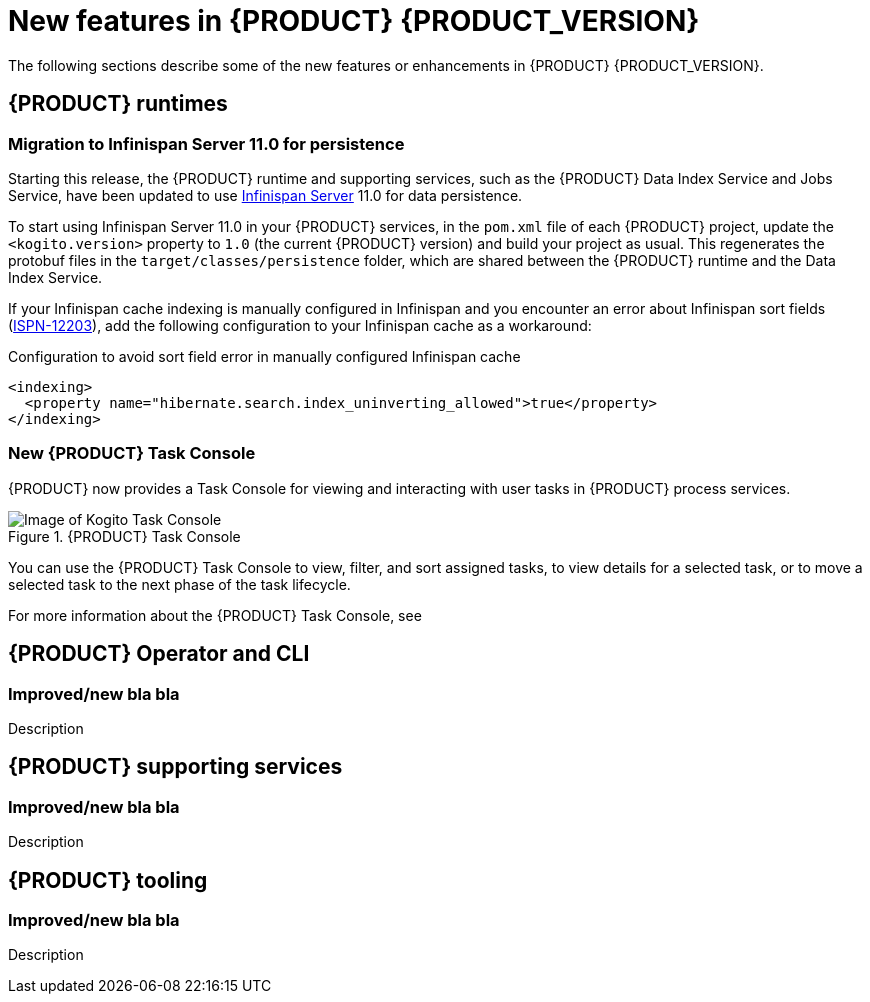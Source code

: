 [id='ref-kogito-rn-new-features_{context}']
= New features in {PRODUCT} {PRODUCT_VERSION}

The following sections describe some of the new features or enhancements in {PRODUCT} {PRODUCT_VERSION}.

== {PRODUCT} runtimes

===  Migration to Infinispan Server 11.0 for persistence

Starting this release, the {PRODUCT} runtime and supporting services, such as the {PRODUCT} Data Index Service and Jobs Service, have been updated to use https://infinispan.org/[Infinispan Server] 11.0 for data persistence.

To start using Infinispan Server 11.0 in your {PRODUCT} services, in the `pom.xml` file of each {PRODUCT} project, update the `<kogito.version>` property to `1.0` (the current {PRODUCT} version) and build your project as usual. This regenerates the protobuf files in the `target/classes/persistence` folder, which are shared between the {PRODUCT} runtime and the Data Index Service.

If your Infinispan cache indexing is manually configured in Infinispan and you encounter an error about Infinispan sort fields (https://issues.redhat.com/browse/ISPN-12203[ISPN-12203]), add the following configuration to your Infinispan cache as a workaround:

.Configuration to avoid sort field error in manually configured Infinispan cache
[source,xml]
----
<indexing>
  <property name="hibernate.search.index_uninverting_allowed">true</property>
</indexing>
----

=== New {PRODUCT} Task Console

{PRODUCT} now provides a Task Console for viewing and interacting with user tasks in {PRODUCT} process services.

.{PRODUCT} Task Console
image::kogito/bpmn/kogito-task-console.png[Image of Kogito Task Console]

You can use the {PRODUCT} Task Console to view, filter, and sort assigned tasks, to view details for a selected task, or to move a selected task to the next phase of the task lifecycle.

For more information about the {PRODUCT} Task Console, see
ifdef::KOGITO[]
{URL_PROCESS_SERVICES}#con-task-console_kogito-developing-process-services[_{PROCESS_SERVICES}_].
endif::[]
ifdef::KOGITO-COMM[]
xref:con-task-console_kogito-developing-process-services[].
endif::[]

== {PRODUCT} Operator and CLI

=== Improved/new bla bla

Description

== {PRODUCT} supporting services

=== Improved/new bla bla

Description

== {PRODUCT} tooling

=== Improved/new bla bla

Description
